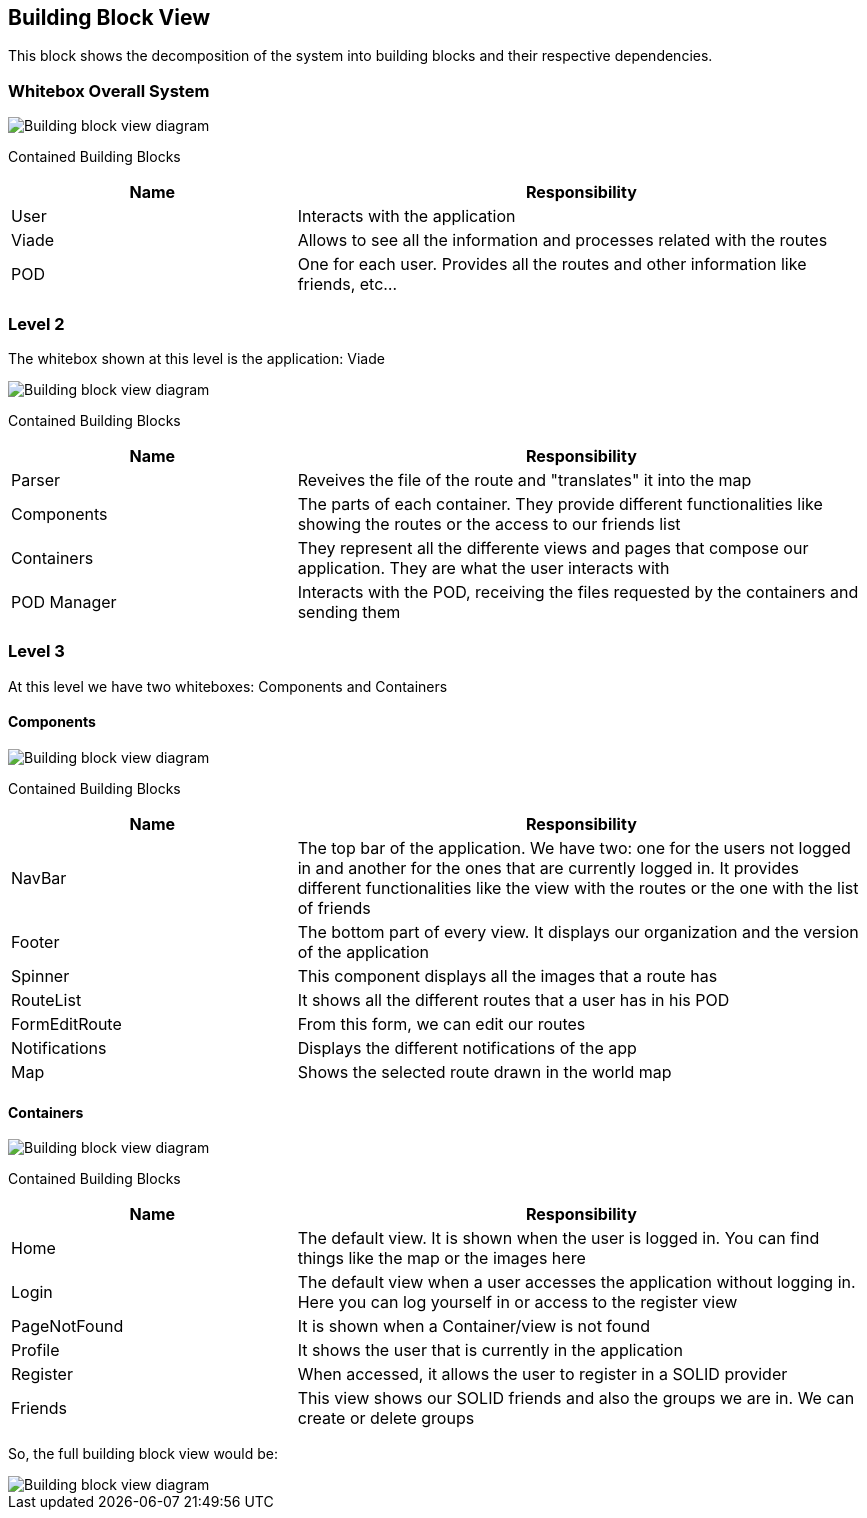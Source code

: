 [[section-building-block-view]]

== Building Block View
This block shows the decomposition of the system into building blocks and their respective dependencies.

=== Whitebox Overall System

image::05_building_block_view_1.png[Building block view diagram]

Contained Building Blocks::
[options="header",cols="1,2"]
|===
|Name|Responsibility
| User | Interacts with the application
| Viade | Allows to see all the information and processes related with the routes
| POD | One for each user. Provides all the routes and other information like friends, etc...
|===

=== Level 2
The whitebox shown at this level is the application: Viade

image::05_building_block_view_2.png[Building block view diagram]

Contained Building Blocks::
[options="header",cols="1,2"]
|===
|Name|Responsibility
| Parser | Reveives the file of the route and "translates" it into the map
| Components | The parts of each container. They provide different functionalities like showing the routes or the access to our friends list
| Containers | They represent all the differente views and pages that compose our application. They are what the user interacts with
| POD Manager | Interacts with the POD, receiving the files requested by the containers and sending them
|===

=== Level 3
At this level we have two whiteboxes: Components and Containers

==== Components

image::05_building_block_view_3.png[Building block view diagram]

Contained Building Blocks::
[options="header",cols="1,2"]
|===
|Name|Responsibility
| NavBar | The top bar of the application. We have two: one for the users not logged in and another for the ones that are currently logged in. 
It provides different functionalities like the view with the routes or the one with the list of friends
| Footer | The bottom part of every view. It displays our organization and the version of the application
| Spinner | This component displays all the images that a route has
| RouteList | It shows all the different routes that a user has in his POD
| FormEditRoute | From this form, we can edit our routes
| Notifications | Displays the different notifications of the app
| Map | Shows the selected route drawn in the world map
|===

==== Containers

image::05_building_block_view_4.png[Building block view diagram]

Contained Building Blocks::
[options="header",cols="1,2"]
|===
|Name|Responsibility
| Home | The default view. It is shown when the user is logged in. You can find things like the map or the images here
| Login | The default view when a user accesses the application without logging in. Here you can log yourself in or access to the register view
| PageNotFound | It is shown when a Container/view is not found
| Profile | It shows the user that is currently in the application
| Register | When accessed, it allows the user to register in a SOLID provider
| Friends | This view shows our SOLID friends and also the groups we are in. We can create or delete groups
|===

So, the full building block view would be:

image::05_building_block_view.png[Building block view diagram]